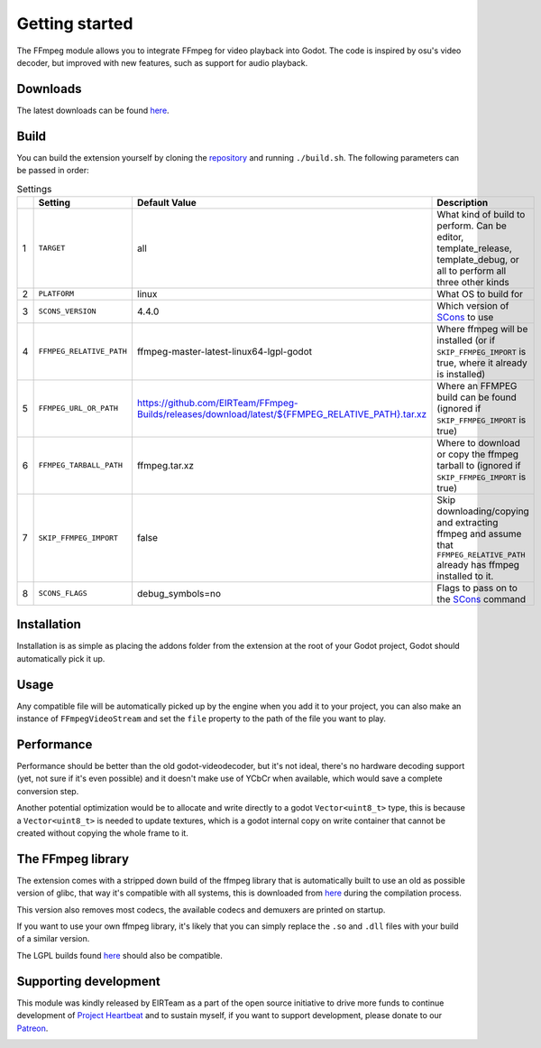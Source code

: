 .. _doc_ffmpeg_getting_started:

Getting started
===============

.. image:: img/cover.jpg

The FFmpeg module allows you to integrate FFmpeg for video playback into Godot.
The code is inspired by osu's video decoder, but improved with new features, such as support for audio playback.

Downloads
---------

The latest downloads can be found `here <https://github.com/EIRTeam/EIRTeam.FFmpeg/releases>`__.

Build
-----

You can build the extension yourself by cloning the `repository <https://github.com/EIRTeam/EIRTeam.FFmpeg>`__ and running ``./build.sh``.
The following parameters can be passed in order:

.. list-table:: Settings
   :header-rows: 1

   * - 
     - Setting
     - Default Value
     - Description
   * - 1
     - ``TARGET``
     - all
     - What kind of build to perform. Can be editor, template_release, template_debug, or all to perform all three other kinds
   * - 2
     - ``PLATFORM``
     - linux
     - What OS to build for
   * - 3
     - ``SCONS_VERSION``
     - 4.4.0
     - Which version of `SCons <https://scons.org/>`__ to use
   * - 4
     - ``FFMPEG_RELATIVE_PATH``
     - ffmpeg-master-latest-linux64-lgpl-godot
     - Where ffmpeg will be installed (or if ``SKIP_FFMPEG_IMPORT`` is true, where it already is installed)
   * - 5
     - ``FFMPEG_URL_OR_PATH``
     - `https://github.com/EIRTeam/FFmpeg-Builds/releases/download/latest/${FFMPEG_RELATIVE_PATH}.tar.xz <https://github.com/EIRTeam/FFmpeg-Builds/releases/download/latest/ffmpeg-master-latest-linux64-lgpl-godot.tar.xz>`__
     - Where an FFMPEG build can be found (ignored if ``SKIP_FFMPEG_IMPORT`` is true)
   * - 6
     - ``FFMPEG_TARBALL_PATH``
     - ffmpeg.tar.xz
     - Where to download or copy the ffmpeg tarball to (ignored if ``SKIP_FFMPEG_IMPORT`` is true)
   * - 7
     - ``SKIP_FFMPEG_IMPORT``
     - false
     - Skip downloading/copying and extracting ffmpeg and assume that ``FFMPEG_RELATIVE_PATH`` already has ffmpeg installed to it.
   * - 8
     - ``SCONS_FLAGS``
     - debug_symbols=no
     - Flags to pass on to the `SCons <https://scons.org/>`__ command




Installation
------------

Installation is as simple as placing the addons folder from the extension at the root of your Godot project, Godot
should automatically pick it up.

Usage
-----

Any compatible file will be automatically picked up by the engine when you add it to your project, you can also make an instance of
``FFmpegVideoStream`` and set the ``file`` property to the path of the file you want to play.

Performance
-----------

Performance should be better than the old godot-videodecoder, but it's not ideal, there's no
hardware decoding support (yet, not sure if it's even possible) and it doesn't make use of YCbCr when available, which would save
a complete conversion step.

Another potential optimization would be to allocate and write directly to a godot ``Vector<uint8_t>`` type, this is because a ``Vector<uint8_t>`` is needed
to update textures, which is a godot internal copy on write container that cannot be created without copying the whole frame to it.

The FFmpeg library
------------------

The extension comes with a stripped down build of the ffmpeg library that is automatically built to use an old as
possible version of glibc, that way it's compatible with all systems, this is downloaded from `here <https://github.com/EIRTeam/ffmpeg-builds/>`__ during the compilation process.

This version also removes most codecs, the available codecs and demuxers are printed on startup.

If you want to use your own ffmpeg library, it's likely that you can simply replace the ``.so`` and ``.dll`` files with your build of a similar version.

The LGPL builds found `here <https://github.com/BtbN/FFmpeg-Builds/releases>`__ should also be compatible.

Supporting development
----------------------

This module was kindly released by EIRTeam as a part of the open source initiative to drive more funds to continue
development of `Project Heartbeat <https://store.steampowered.com/app/1216230/Project_Heartbeat/>`__ and to sustain myself, if you want to support development, please donate to our `Patreon <https://www.patreon.com/EIRTeam>`_.

.. image:: ../../img/patreon_support.png
    :target: https://www.patreon.com/EIRTeam
